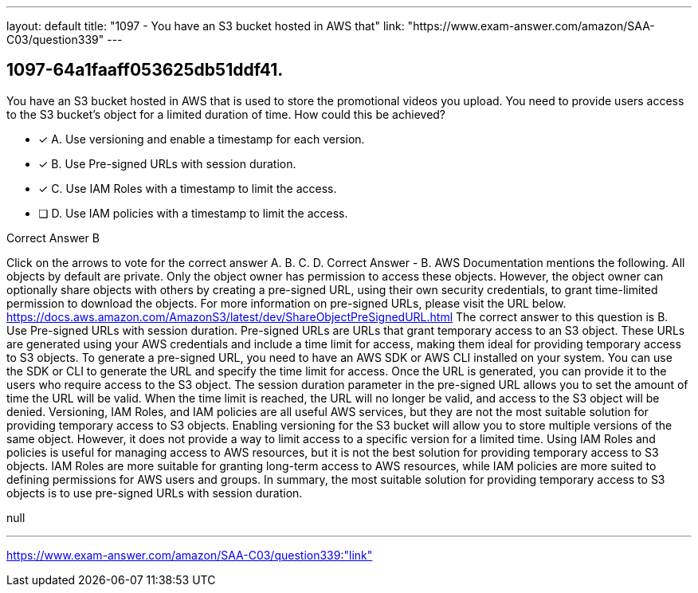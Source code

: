 ---
layout: default 
title: "1097 - You have an S3 bucket hosted in AWS that"
link: "https://www.exam-answer.com/amazon/SAA-C03/question339"
---


[.question]
== 1097-64a1faaff053625db51ddf41.


****

[.query]
--
You have an S3 bucket hosted in AWS that is used to store the promotional videos you upload.
You need to provide users access to the S3 bucket's object for a limited duration of time.
How could this be achieved?


--

[.list]
--
* [*] A. Use versioning and enable a timestamp for each version.
* [*] B. Use Pre-signed URLs with session duration.
* [*] C. Use IAM Roles with a timestamp to limit the access.
* [ ] D. Use IAM policies with a timestamp to limit the access.

--
****

[.answer]
Correct Answer  B

[.explanation]
--
Click on the arrows to vote for the correct answer
A.
B.
C.
D.
Correct Answer - B.
AWS Documentation mentions the following.
All objects by default are private.
Only the object owner has permission to access these objects.
However, the object owner can optionally share objects with others by creating a pre-signed URL, using their own security credentials, to grant time-limited permission to download the objects.
For more information on pre-signed URLs, please visit the URL below.
https://docs.aws.amazon.com/AmazonS3/latest/dev/ShareObjectPreSignedURL.html
The correct answer to this question is B. Use Pre-signed URLs with session duration.
Pre-signed URLs are URLs that grant temporary access to an S3 object. These URLs are generated using your AWS credentials and include a time limit for access, making them ideal for providing temporary access to S3 objects.
To generate a pre-signed URL, you need to have an AWS SDK or AWS CLI installed on your system. You can use the SDK or CLI to generate the URL and specify the time limit for access. Once the URL is generated, you can provide it to the users who require access to the S3 object.
The session duration parameter in the pre-signed URL allows you to set the amount of time the URL will be valid. When the time limit is reached, the URL will no longer be valid, and access to the S3 object will be denied.
Versioning, IAM Roles, and IAM policies are all useful AWS services, but they are not the most suitable solution for providing temporary access to S3 objects.
Enabling versioning for the S3 bucket will allow you to store multiple versions of the same object. However, it does not provide a way to limit access to a specific version for a limited time.
Using IAM Roles and policies is useful for managing access to AWS resources, but it is not the best solution for providing temporary access to S3 objects. IAM Roles are more suitable for granting long-term access to AWS resources, while IAM policies are more suited to defining permissions for AWS users and groups.
In summary, the most suitable solution for providing temporary access to S3 objects is to use pre-signed URLs with session duration.
--

[.ka]
null

'''



https://www.exam-answer.com/amazon/SAA-C03/question339:"link"


